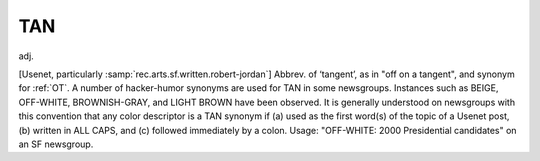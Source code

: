 .. _TAN:

============================================================
TAN
============================================================

adj\.

[Usenet, particularly :samp:`rec.arts.sf.written.robert-jordan`\] Abbrev.
of ‘tangent’, as in "off on a tangent", and synonym for :ref:`OT`\.
A number of hacker-humor synonyms are used for TAN in some newsgroups.
Instances such as BEIGE, OFF-WHITE, BROWNISH-GRAY, and LIGHT BROWN have been observed.
It is generally understood on newsgroups with this convention that any color descriptor is a TAN synonym if (a) used as the first word(s) of the topic of a Usenet post, (b) written in ALL CAPS, and (c) followed immediately by a colon.
Usage: "OFF-WHITE: 2000 Presidential candidates" on an SF newsgroup.

